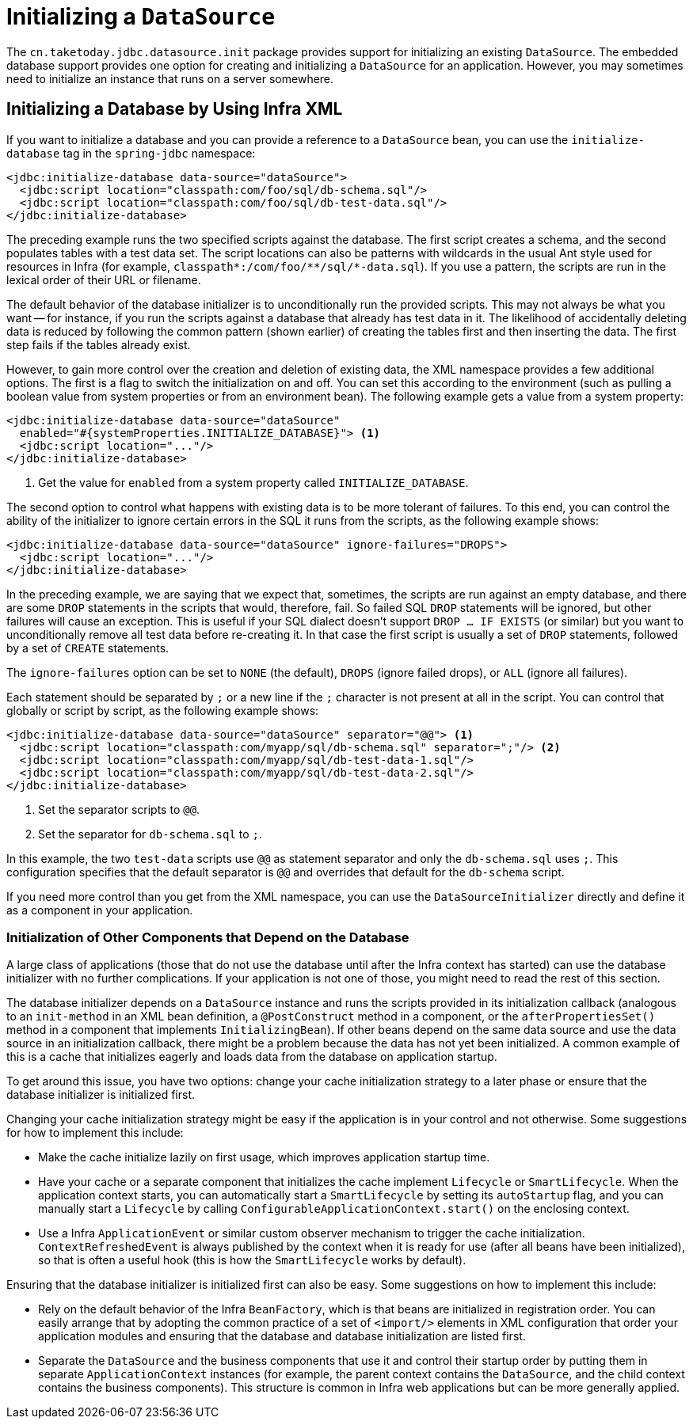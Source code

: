 [[jdbc-initializing-datasource]]
= Initializing a `DataSource`

The `cn.taketoday.jdbc.datasource.init` package provides support for initializing
an existing `DataSource`. The embedded database support provides one option for creating
and initializing a `DataSource` for an application. However, you may sometimes need to initialize
an instance that runs on a server somewhere.


[[jdbc-initializing-datasource-xml]]
== Initializing a Database by Using Infra XML

If you want to initialize a database and you can provide a reference to a `DataSource`
bean, you can use the `initialize-database` tag in the `spring-jdbc` namespace:

[source,xml,indent=0,subs="verbatim,quotes"]
----
<jdbc:initialize-database data-source="dataSource">
  <jdbc:script location="classpath:com/foo/sql/db-schema.sql"/>
  <jdbc:script location="classpath:com/foo/sql/db-test-data.sql"/>
</jdbc:initialize-database>
----

The preceding example runs the two specified scripts against the database. The first
script creates a schema, and the second populates tables with a test data set. The script
locations can also be patterns with wildcards in the usual Ant style used for resources
in Infra (for example,
`classpath{asterisk}:/com/foo/{asterisk}{asterisk}/sql/{asterisk}-data.sql`). If you use a
pattern, the scripts are run in the lexical order of their URL or filename.

The default behavior of the database initializer is to unconditionally run the provided
scripts. This may not always be what you want -- for instance, if you run
the scripts against a database that already has test data in it. The likelihood
of accidentally deleting data is reduced by following the common pattern (shown earlier)
of creating the tables first and then inserting the data. The first step fails if
the tables already exist.

However, to gain more control over the creation and deletion of existing data, the XML
namespace provides a few additional options. The first is a flag to switch the
initialization on and off. You can set this according to the environment (such as pulling a
boolean value from system properties or from an environment bean). The following example gets a value from a system property:

[source,xml,indent=0,subs="verbatim,quotes"]
----
<jdbc:initialize-database data-source="dataSource"
  enabled="#{systemProperties.INITIALIZE_DATABASE}"> <1>
  <jdbc:script location="..."/>
</jdbc:initialize-database>
----
<1> Get the value for `enabled` from a system property called `INITIALIZE_DATABASE`.


The second option to control what happens with existing data is to be more tolerant of
failures. To this end, you can control the ability of the initializer to ignore certain
errors in the SQL it runs from the scripts, as the following example shows:

[source,xml,indent=0,subs="verbatim,quotes"]
----
<jdbc:initialize-database data-source="dataSource" ignore-failures="DROPS">
  <jdbc:script location="..."/>
</jdbc:initialize-database>
----

In the preceding example, we are saying that we expect that, sometimes, the scripts are run
against an empty database, and there are some `DROP` statements in the scripts that
would, therefore, fail. So failed SQL `DROP` statements will be ignored, but other failures
will cause an exception. This is useful if your SQL dialect doesn't support `DROP ... IF
EXISTS` (or similar) but you want to unconditionally remove all test data before
re-creating it. In that case the first script is usually a set of `DROP` statements,
followed by a set of `CREATE` statements.

The `ignore-failures` option can be set to `NONE` (the default), `DROPS` (ignore failed
drops), or `ALL` (ignore all failures).

Each statement should be separated by `;` or a new line if the `;` character is not
present at all in the script. You can control that globally or script by script, as the
following example shows:

[source,xml,indent=0,subs="verbatim,quotes"]
----
<jdbc:initialize-database data-source="dataSource" separator="@@"> <1>
  <jdbc:script location="classpath:com/myapp/sql/db-schema.sql" separator=";"/> <2>
  <jdbc:script location="classpath:com/myapp/sql/db-test-data-1.sql"/>
  <jdbc:script location="classpath:com/myapp/sql/db-test-data-2.sql"/>
</jdbc:initialize-database>
----
<1> Set the separator scripts to `@@`.
<2> Set the separator for `db-schema.sql` to `;`.

In this example, the two `test-data` scripts use `@@` as statement separator and only
the `db-schema.sql` uses `;`. This configuration specifies that the default separator
is `@@` and overrides that default for the `db-schema` script.

If you need more control than you get from the XML namespace, you can use the
`DataSourceInitializer` directly and define it as a component in your application.

[[jdbc-client-component-initialization]]
=== Initialization of Other Components that Depend on the Database

A large class of applications (those that do not use the database until after the Infra context has
started) can use the database initializer with no further
complications. If your application is not one of those, you might need to read the rest
of this section.

The database initializer depends on a `DataSource` instance and runs the scripts
provided in its initialization callback (analogous to an `init-method` in an XML bean
definition, a `@PostConstruct` method in a component, or the `afterPropertiesSet()`
method in a component that implements `InitializingBean`). If other beans depend on the
same data source and use the data source in an initialization callback, there
might be a problem because the data has not yet been initialized. A common example of
this is a cache that initializes eagerly and loads data from the database on application
startup.

To get around this issue, you have two options: change your cache initialization strategy
to a later phase or ensure that the database initializer is initialized first.

Changing your cache initialization strategy might be easy if the application is in your control and not otherwise.
Some suggestions for how to implement this include:

* Make the cache initialize lazily on first usage, which improves application startup
  time.
* Have your cache or a separate component that initializes the cache implement
  `Lifecycle` or `SmartLifecycle`. When the application context starts, you can
  automatically start a `SmartLifecycle` by setting its `autoStartup` flag, and you can
  manually start a `Lifecycle` by calling `ConfigurableApplicationContext.start()`
  on the enclosing context.
* Use a Infra `ApplicationEvent` or similar custom observer mechanism to trigger the
  cache initialization. `ContextRefreshedEvent` is always published by the context when
  it is ready for use (after all beans have been initialized), so that is often a useful
  hook (this is how the `SmartLifecycle` works by default).

Ensuring that the database initializer is initialized first can also be easy. Some suggestions on how to implement this include:

* Rely on the default behavior of the Infra `BeanFactory`, which is that beans are
  initialized in registration order. You can easily arrange that by adopting the common
  practice of a set of `<import/>` elements in XML configuration that order your
  application modules and ensuring that the database and database initialization are
  listed first.
* Separate the `DataSource` and the business components that use it and control their
  startup order by putting them in separate `ApplicationContext` instances (for example, the
  parent context contains the `DataSource`, and the child context contains the business
  components). This structure is common in Infra web applications but can be more
  generally applied.



